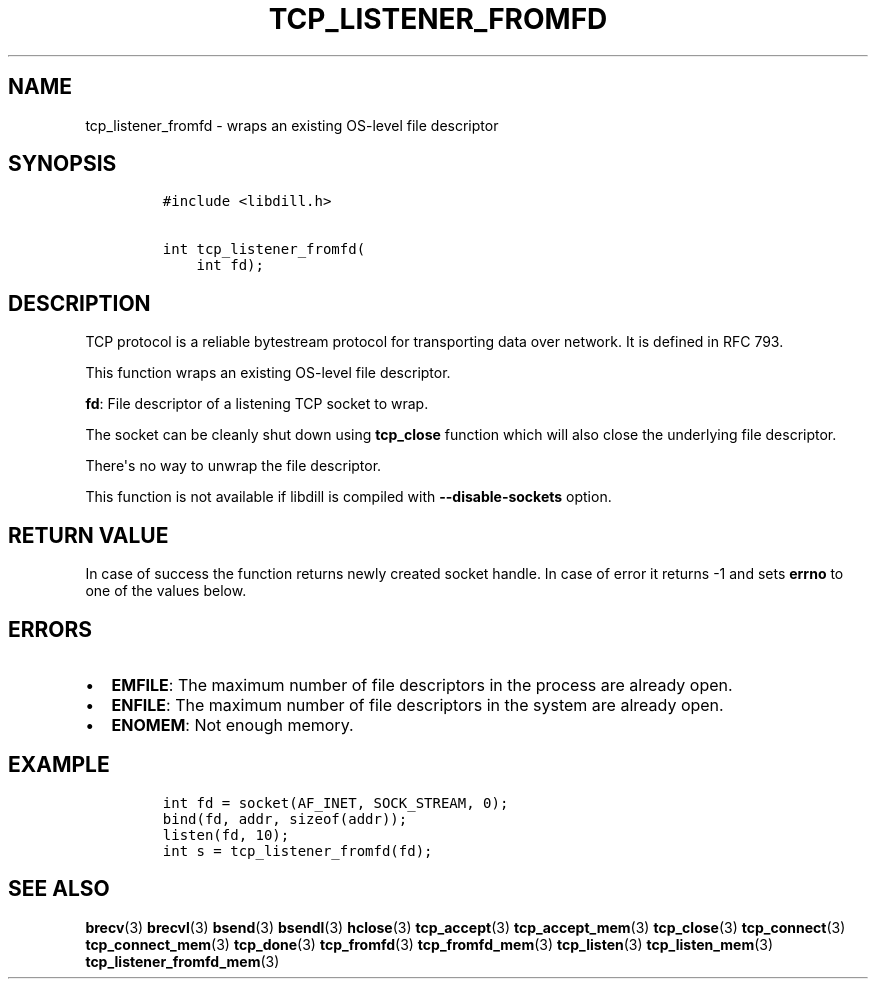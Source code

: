 .\" Automatically generated by Pandoc 1.19.2.1
.\"
.TH "TCP_LISTENER_FROMFD" "3" "" "libdill" "libdill Library Functions"
.hy
.SH NAME
.PP
tcp_listener_fromfd \- wraps an existing OS\-level file descriptor
.SH SYNOPSIS
.IP
.nf
\f[C]
#include\ <libdill.h>

int\ tcp_listener_fromfd(
\ \ \ \ int\ fd);
\f[]
.fi
.SH DESCRIPTION
.PP
TCP protocol is a reliable bytestream protocol for transporting data
over network.
It is defined in RFC 793.
.PP
This function wraps an existing OS\-level file descriptor.
.PP
\f[B]fd\f[]: File descriptor of a listening TCP socket to wrap.
.PP
The socket can be cleanly shut down using \f[B]tcp_close\f[] function
which will also close the underlying file descriptor.
.PP
There\[aq]s no way to unwrap the file descriptor.
.PP
This function is not available if libdill is compiled with
\f[B]\-\-disable\-sockets\f[] option.
.SH RETURN VALUE
.PP
In case of success the function returns newly created socket handle.
In case of error it returns \-1 and sets \f[B]errno\f[] to one of the
values below.
.SH ERRORS
.IP \[bu] 2
\f[B]EMFILE\f[]: The maximum number of file descriptors in the process
are already open.
.IP \[bu] 2
\f[B]ENFILE\f[]: The maximum number of file descriptors in the system
are already open.
.IP \[bu] 2
\f[B]ENOMEM\f[]: Not enough memory.
.SH EXAMPLE
.IP
.nf
\f[C]
int\ fd\ =\ socket(AF_INET,\ SOCK_STREAM,\ 0);
bind(fd,\ addr,\ sizeof(addr));
listen(fd,\ 10);
int\ s\ =\ tcp_listener_fromfd(fd);
\f[]
.fi
.SH SEE ALSO
.PP
\f[B]brecv\f[](3) \f[B]brecvl\f[](3) \f[B]bsend\f[](3)
\f[B]bsendl\f[](3) \f[B]hclose\f[](3) \f[B]tcp_accept\f[](3)
\f[B]tcp_accept_mem\f[](3) \f[B]tcp_close\f[](3) \f[B]tcp_connect\f[](3)
\f[B]tcp_connect_mem\f[](3) \f[B]tcp_done\f[](3) \f[B]tcp_fromfd\f[](3)
\f[B]tcp_fromfd_mem\f[](3) \f[B]tcp_listen\f[](3)
\f[B]tcp_listen_mem\f[](3) \f[B]tcp_listener_fromfd_mem\f[](3)
